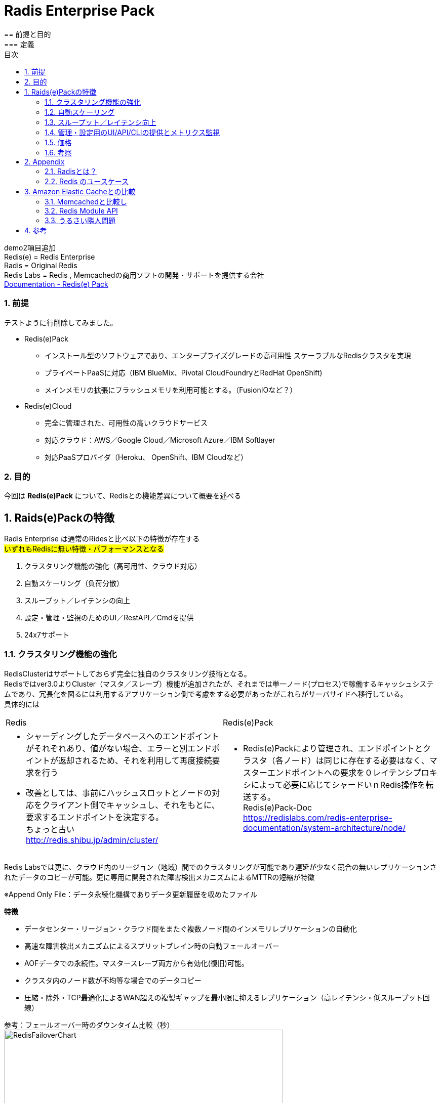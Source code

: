 
:lang: ja
:doctype: book
:sectnums: 
:chapter-label:
:toc:
:toclevels: 3
:hardbreaks:
:toc-title: 目次
:figure-caption: 

= Radis Enterprise Pack
== 前提と目的
=== 定義
demo2項目追加
Redis(e)   = Redis Enterprise
Radis      = Original Redis 
Redis Labs = Redis , Memcachedの商用ソフトの開発・サポートを提供する会社
https://redislabs.com/redis-enterprise-documentation/viewing-cluster-metrics/redis-pack-metrics/[Documentation - Redis(e) Pack]

=== 前提

テストように行削除してみました。

* Redis(e)Pack
** インストール型のソフトウェアであり、エンタープライズグレードの高可用性 スケーラブルなRedisクラスタを実現
** プライベートPaaSに対応（IBM BlueMix、Pivo​​tal CloudFoundryとRedHat OpenShift)
** メインメモリの拡張にフラッシュメモリを利用可能とする。（FusionIOなど？） 

* Redis(e)Cloud 
** 完全に管理された、可用性の高いクラウドサービス
** 対応クラウド：AWS／Google Cloud／Microsoft Azure／IBM Softlayer
** 対応PaaSプロバイダ（Heroku、 OpenShift、IBM Cloudなど）

=== 目的
今回は [underline]*Redis(e)Pack* について、Redisとの機能差異について概要を述べる

== Raids(e)Packの特徴
Radis Enterprise は通常のRidesと比べ以下の特徴が存在する
#いずれもRedisに無い特徴・パフォーマンスとなる#

. クラスタリング機能の強化（高可用性、クラウド対応）
. 自動スケーリング（負荷分散）
. スループット／レイテンシの向上
. 設定・管理・監視のためのUI／RestAPI／Cmdを提供
. 24x7サポート

=== クラスタリング機能の強化
RedisClusterはサポートしておらず完全に独自のクラスタリング技術となる。
Redisではver3.0よりCluster（マスタ／スレーブ）機能が追加されたが、それまでは単一ノード(プロセス)で稼働するキャッシュシステムであり、冗長化を図るには利用するアプリケーション側で考慮をする必要があったがこれらがサーバサイドへ移行している。
具体的には
[option="header"]

|===
|Redis|Redis(e)Pack
a|
* シャーディングしたデータベースへのエンドポイントがそれぞれあり、値がない場合、エラーと別エンドポイントが返却されるため、それを利用して再度接続要求を行う
* 改善としては、事前にハッシュスロットとノードの対応をクライアント側でキャッシュし、それをもとに、要求するエンドポイントを決定する。
ちょっと古い
http://redis.shibu.jp/admin/cluster/[http://redis.shibu.jp/admin/cluster/]
a|
* Redis(e)Packにより管理され、エンドポイントとクラスタ（各ノード）は同じに存在する必要はなく、マスターエンドポイントへの要求を０レイテンシプロキシによって必要に応じてシャードいｎRedis操作を転送する。
Redis(e)Pack-Doc
https://redislabs.com/redis-enterprise-documentation/system-architecture/node/[https://redislabs.com/redis-enterprise-documentation/system-architecture/node/]
|===


Redis Labsでは更に、クラウド内のリージョン（地域）間でのクラスタリングが可能であり遅延が少なく競合の無いレプリケーションされたデータのコピーが可能。更に専用に開発された障害検出メカニズムによるMTTRの短縮が特徴

※Append Only File：データ永続化機構でありデータ更新履歴を収めたファイル


[underline]*特徴*

* データセンター・リージョン・クラウド間をまたぐ複数ノード間のインメモリレプリケーションの自動化
* 高速な障害検出メカニズムによるスプリットブレイン時の自動フェールオーバー
* AOFデータでの永続性。マスタースレーブ両方から有効化(復旧)可能。
* クラスタ内のノード数が不均等な場合でのデータコピー
* 圧縮・除外・TCP最適化によるWAN超えの複製ギャップを最小限に抑えるレプリケーション（高レイテンシ・低スループット回線）

参考：フェールオーバー時のダウンタイム比較（秒）
image:image/RedisFailoverChart.png[,550]

Redis(e)CloudはMTTRは約6秒であり、他は150秒～300秒程度
RedisE, MS Azure Cache, AWS ElasticCashe, Heroku Redis, Compose.io(最左以外は順不同)


=== 自動スケーリング
ダウンタイムが無く・パフォーマンスの低下もなくシャードの追加が可能。それらはすべてがUIもしくはAPIから操作可能。
また、RAMDisk(メインメモリ）のほか、Flashメモリ（FusionIO等？）での利用も可能。
xref:anchor-2[noisy neighbor]（うるさい隣人問題）回避のため、パフォーマンスは監視を通じて最適化され、スループットや待ち時間の閾値によりスケールアウトを実施可能。



=== スループット／レイテンシ向上
150万IO/Sec,msecでの応答レイテンシが可能。（単一のAWS EC2 server）
Radisとの明確な数値比較データは無いが、Redis(e)Packにはxref:anchor-1[Redis Module API]を利用した「RediSearch」という高性能検索エンジンが搭載されており、これが性能を向上させている一員であると推測する。
RediSearchは以下の特徴を備えている。
WP-RedisLabs-RediSearch-103-Web.pdf

*特徴*
* インデックスの作成と検索
* メモリ効率を意識したRAM上のデータ構造のカスタム
* UTF-8の
* ステミングでのクエリ拡張・正確なフレーズ検索
* 特定のプロパティによる結果のフィルタリング（タイトルのみの検索 "foo"など）
* 強力な自動提案エンジン
* インクリメンタルなインデックス作成（インデックスを最適化または真空化する必要なし）
* 別のデータベースに格納されているドキュメントの検索インデックスとしての使用をサポート すでにredisにある既存のHASHオブジェクトの索引付けをドキュメントとしてサポート
* 複数のRedisインスタンスへのスケーリング

=== 管理・設定用のUI/API/CLIの提供とメトリクス監視
以下の主要メトリクスを管理可能
[cols="2,3,5" , option="header"]
|===
a|Ops/秒
|1秒あたりの合計操作数
|操作の意味：
    1 読み取り操作
    2 書き込み操作
    3 他のコマンド操作

a|読み取り/秒|1秒あたりの読み取り総数|例えばget
a|書き込み/秒|1秒あたりの総書き込み数|例えば設定する
a|他のcmds|1秒あたりのその他のコマンドの数|例：PING、Auth、INFO
a|レイテンシ|1操作あたりの待ち時間|グラフには、平均値、最小値、最大値、最後の値も表示されます
a|レイテンシを読み込む|読み取り操作あたりの待ち時間|グラフには、平均値、最小値、最大値、最後の値も表示されます
a|レイテンシを書き込む|書き込み操作あたりのレイテンシ|グラフには、平均値、最小値、最大値、最後の値も表示されます
a|その他のcmdsレイテンシ|他のコマンドごとの待ち時間|グラフには、平均値、最小値、最大値、最後の値も表示されます
a|使用メモリ|RAM、フラッシュ（有効な場合）、複製（有効な場合）など、データベースによって使用される合計メモリ。|注 - 使用メモリには次のものは含まれません。
1. 断片化オーバーヘッド
2. マスタのスレーブレプリケーションバッファ
3. Luaスクリプトによって使用されるメモリ
4. COW（Copy On Write）操作は、次の方法でトリガーできます。
完全な複製プロセスが開始されます。
データベーススナップショットプロセスが開始されます。
AOF書き換え処理を開始する
a|メモリ制限|`used_memory`で強制される、データベースのメモリサイズ制限です。|注 - 使用メモリには次のものは含まれません。
1. 断片化率
2. レプリケーションバッファー - `used_memory`の` auto_slavebuf_ratio`％です。デフォルトの `auto_slavebuf_ratio`は10％です。デフォルトでは `auto_slavebuf_min`と` auto_slavebuf_max`は `64MB`と` 2048MB`ですが、これは両方向で決して超えません。
3. 2つの閾値を有するLuaメモリ限界：
Luaメモリが0.5GBを超えたときに起動されるガベージコレクションのしきい値
Luaが決して交差しないハード1GBの1GB"
a|メモリ使用量|`used_memory` /` memory_limit`として計算されます。|
a|合計キー|データセット内のキーの総数（レプリケーションを有効にしていない場合でも、レプリケーションは含まれません）|
a|ヒット率|`number_of_ops_on_exsiting_keys` /` total_ops`として計算されます。|すべてのマスターシャードのすべてのキーの合計として計算されます。
a|接続|データベースにアクセスするために使用された接続の数。|
a|書き込みミス/秒|非exsitingキーの書き込み操作の数（1秒あたり）|このメトリックは、ユースケースのキャッシュに関連します。
a|読み取りミス/秒|非exsitingキーの読み取り操作の数（1秒あたり）。|このメトリックは、ユースケースのキャッシュに関連します。
a|期限切れオブジェクト/秒|1秒あたりの期限切れオブジェクトの数。期限切れのオブジェクトは、データベースから削除された期限切れのTTLを持つオブジェクトです。|これは、ユースケースのキャッシュに関連します。
"a|||
Redisは、2つの期限切れメカニズムを実装しています。

1. Lazy expiry - オブジェクトへのアクセスごとにRedisは最初にオブジェクトがTTLを調べて既に期限切れになっているかどうかをチェックし、 'はい'の場合はRedisがそれを削除します
2. アクティブ期限 - レディスは常にランダムキーを選択し、期限が切れている場合は削除します"

a|消滅したオブジェクト/秒|1秒あたりに退去されるオブジェクトの数。|追放プロセスは、次の場合に実行されます。
1. データベースはそのmemory_limitに達します。
2. 追放政策は追放を許す。すなわち、「退去しない」ように構成されていない
3. データセットキーは、選択されたエビクションポリシーに準拠しています。例えばvolatile-lru evictionポリシーは、侵害されたキーにのみ適用されます。すなわち、TTLが設定されています。"
a|着信トラフィック|データベースへの着信トラフィックの合計（バイト/秒）。|
a|発信トラフィック|データベースからの総発信トラフィック（バイト/秒）|
|===

=== 価格
問い合わせ中・・・

=== 考察
以下採用ケースの考察
特にデータロストに対してシビヤな部分についてはResi(e)PackでのClustringによって多重化と高パフォーマンスを担保する必要と考える。

. いずれもFusionI/Oなど高速なフラッシュメモリを利用することで、高スループット・低遅延でありながら、データロストの可能性を限りなく低くした構成が可能となる。

. 表示用時価情報のキャッシュ
　ハッシュテーブルを用いて、銘柄に帰属する各エレメントを銘柄コードと市場をキーで持ち、マルチキャストグループを意識したクラスタリング・シャーディングを行った上でスケールしていく。
　永続機能により、断面の保存・復旧・任意の上書きなど現在のInfoServerより高度な運用が可能

. セッション管理
　サーバーパーシステンスに依存するアプリから、RESTFullなAPIの適用、CSRF対策によるメンテナンス時のユーザー利便性の低下を排除できる可能性がある。

. 残高のリアルタイム評価
　LUAによるスクリプトによって、時価更新時のリアルタイム評価その計算コストのRedisへのオフロードなどに利用できる可能性がある。

. SysDic/Membership/SystemDay等のキャッシュ
　そのまま置き換えがきくほど構想・ケースがそのまま当てはまる。
　ただ現状スループット・レイテンシともに問題にはなっていない

. キュー
　調べ中

. 障害・メンテナンス等でのRedisダウン時の運用
　最もポイントとなると考える。アプリケーション構成とインフラ構成（サーバ構成とネットワーク構成）の複雑性・コストについて、トレードオフしていく必要がある。
　汎用的なVMware上の仮想環境を利用していく場合、FusionI/Oと言った高価なフラッシュメモリは利用しづらい。
　永続化機能でのデータ復旧か、マスタとなるDB（RDB）を作っておきそこを起点にするのかなど。
　NetLibに依存していることからそちらの機能見直しを行う必要もある。


== Appendix
=== Radisとは？
image:image/redis.icon.png[,200]

*Radis それは危険なほどのスピード*

image:image/NoSQLPerfmonBenchmark.png[,550]

*概要*
https://redislabs.com/ebook/foreword/[Redis in action]
https://www.slideshare.net/yujiotani16/redis-26851700[図解入りでわかりやすい。Redis勉強会資料（2015/06 update）]

* redisはOSS(BSDライセンス)のインメモリKVS。（最新はRedis 3.2.8)
* remote dictionary serverの略で開発者はSalvatore Sanfilippoさん
* ANSI Cで書かれておりデータIOが非常に高速に行える。
* RedisはシングルスレッドでのIOとなりCPU１コアのみ利用
* 文字列・ハッシュ・リスト・セットなどのデータ構造を格納できる
* データ操作は、アトミックな操作・トランザクション操作が可能
* 永続化機能は、「Append Only File」と「スナップショット」がある
 . Append Only File
    キャッシュデータの変更の履歴をすべてディスクへ出力する（完全同期or1秒間隔or操作完了時）
 . スナップショット
    指定された期間内の書き込み数に達した場合にディスクに圧縮して書き込む
* 冗長化・スケールアウト機能は、クラスタリング(3.0.0)による「レプリケーション」「シャーディング」
* パブリッシュサブスクライブ、Luaスクリプト（ストアドプロシージャ）
* 言語サポート、Ruby、Python、Twisted Python、PHP、Erlang、Tcl、Perl、Lua、Java、Scala、Clojure、C#(河合さんのBookSleeve）

=== Redis のユースケース
* キャシュ
Redis を別のデータベースの「フロント」に配置して、パフォーマンスの高いインメモリキャッシュを作成することにより、レイテンシーを減少させ、スループットを増大し、リレーショナルデータベースや NoSQL データベースの負荷を軽減します。

* セッション管理
Redis はセッション管理タスクに非常に適しています。セッションキーに適切な TTL を設定して Redis を高速キー値ストアとして使用することで、セッション情報を管理します。ゲーム、e コマースウェブサイト、ソーシャルメディアプラットフォームといったオンラインアプリケーションでは、一般的にセッション管理が必要になります。

* リアルタイムリーダーボード
Redis の Sorted Set データ構造を使用すると、要素がスコア順にソートされた状態でリストに維持されます。このため、ゲームの勝者を表示することや、最も「いいね」を集めたメッセージを投稿すること、その他リーダーを表示させるどのような用途でも、動的なリーダーボードを簡単に作成できます。

* レート制限
Redis ではイベントのレートを測定でき、必要な場合には調整することも可能です。クライアントの API キーに関連付けられた Redis カウンターを使用することで、特定の期間内のアクセスリクエスト数をカウントでき、制限を超えた場合にはアクションを実行できます。レートリミッターは、フォーラムの投稿数制限、リソース利用制限、スパム発信者の影響抑制に広く利用されています。

* キュー
Redis の List データ構造を使えば、軽量かつ持続的なキューを簡単に実装できます。List ではブロッキング機能に加えてアトミック操作が提供されているため、信頼性の高いメッセージブローカーや循環リストを必要とするさまざまなアプリケーションに適しています。

* チャットとメッセージング
Redis では、パターンマッチングを備えた PUB/SUB 標準がサポートされています。これにより、Redis では高性能のチャットルーム、リアルタイムのコメントストリーム、サーバー間通信などをサポートできます。PUB/SUB を使用すれば、公開イベントに基づいてアクションをトリガーすることもできます。

== Amazon Elastic Cacheとの比較

* Redis Labs great alternative to AWS Elastic Cache
http://www.cloudadmins.org/2016/07/redis-labs-great-alternative-to-aws-elastic-cache/   

. シャードのノード数の上限の差異
　AEC=２０ノード（マスタ）3.55TBメモリ　x 5ノードReadレプリカ
　Redis(e) Cloud 1000ノードマスタという記述あり（無制限という記述も）

. シャーディングによる水平分散のアーキテクチャ
　AECは標準Redisに準拠していることからシャーディングによる水平分散はClient依存となる。
　またAECは基本的にマスター／スレーブによるレプリケーション。
　Redis(e)Cloudはシャーディングによる水平負荷分散かつユニークエンドポイントでの接続が可能
　※Redisはシングルスレッド（シングルCore)前提であり、Management機能を拡張したRedisCloudが優位と考える。

. Redis(e) Labs はそもそもRedis本業であり、Reids開発者であるSalvatore Sanfilippoさん在籍
　今後の機能拡張・バグフィックス・サポートにおいて優位

. ベンチマーク（ALTOROS)
Redis Cloud vs. ElastiCache vs. openredis vs. RedisGreen vs. Redis To Go
https://blog.altoros.com/performance-benchmark-rediscloud-elasticache-openredis-redisgreen-redistogo.html
特に複雑な操作（複数Keyのソートとその和集合の算出）でのパフォーマンスに圧倒的な差がでている。
単純なSET/GETのパイプライン処理でも太のRedis as a Serviceを圧倒。


* Amazon Virtual Private Cloud (Amazon VPC) with ElastiCache
http://docs.aws.amazon.com/AmazonElastiCache/latest/UserGuide/AmazonVPC.html

* Replication: Multi-AZ with Automatic Failover (Redis)
http://docs.aws.amazon.com/AmazonElastiCache/latest/UserGuide/AutoFailover.html

* Amaozon Elastic Cache Scalling
http://docs.aws.amazon.com/AmazonElastiCache/latest/UserGuide/Scaling.html

=== Memcachedと比較し
https://yakst.com/ja/posts/3243[Redisの作者antirez氏自らによる、memcachedとRedisの長所短所の比較]
* クラスタリングにおけるレプリケーション（Memcachedはクライアントライブラリが書きたいデータと書きたいノードを決定し、データのレプリは行わない。）
* 永続化（DiskWrite）
* Valueへの文字列以外のデータ格納
* 監視のしやすさ
* 単一スレッドでのメモリI/O
* Luaスクリプティング（ストアド）

=== Redis Module API [[anchor-1]]
Redisモジュールは、外部モジュールを使用してRedis機能を拡張し、新しいRedisコマンドを実装し、コア内部で実行可能な機能と同様の機能を実現する。
文字列APIではRedis DMAにより、メモリ上のポインタを用いて直接メモリデータの参照・更新を可能としてる。
https://github.com/antirez/redis/blob/unstable/src/modules/INTRO.md[Redis Module API]

=== http://blogs.itmedia.co.jp/hatori/2016/10/post_4.html[うるさい隣人問題][[anchor-2]]
仮想化マシンでは特に大規模なDB処理などが一斉に行われたりしますと、ストレージへの短時間でのアクセスが急増し、他の仮想マシンのレスポンスの急低下やレイテンシ増大などが実際に生じるケースが非常に増えることになってしまいます。ERPなどは仮想化マシンに移行するとサーバーの管理面やコストパフォーマンス面で優位性があることから実行する企業も増えていますが、いざ使い始めてみると想像をはるかに超えるほどパフォーマンスが上がらないという問題に直面することも目立ちはじめています。

また、最近多くの企業が仮想デスクトップ環境を利用しはじめ、ホームワーカーなどに対応した環境構築に取り組み始めていますが、朝の始業時に一斉に従業員がPCを機動することによりブートストームと呼ばれるサーバーやストレージに負荷がかかって処理が追い付かなくなる状況も見られるようになっています。さらにウイルス対策ソフトの定期的なスキャニングやセキュリティパッチの一斉適用などが実施される場合にもストレージI/Oの競合からパフォーマンスが著しく低下する問題が現れるようになってきているのです

== 参考
* Documentation - Redis(e) Pack
https://redislabs.com/redis-enterprise-documentation/viewing-cluster-metrics/redis-pack-metrics/

* redis 2.0.3 documentation - Redisのクラスタリング
http://redis.shibu.jp/admin/cluster/

* Redis in action
https://redislabs.com/ebook/foreword/

* DOCUMENTATION - REDISe PACK - A guide to Redise Pack installation, operation and administration
https://redislabs.com/redis-enterprise-documentation/system-architecture/node/

* Redis勉強会資料（2015/06 update）
https://www.slideshare.net/yujiotani16/redis-26851700

* https://yakst.com/ja/posts/3243
Redisの作者antirez氏自らによる、memcachedとRedisの長所短所の比較

* Redis Module API
https://github.com/antirez/redis/blob/unstable/src/modules/INTRO.md

* 仮想環境における「うるさい隣人」問題
http://blogs.itmedia.co.jp/hatori/2016/10/post_4.html

